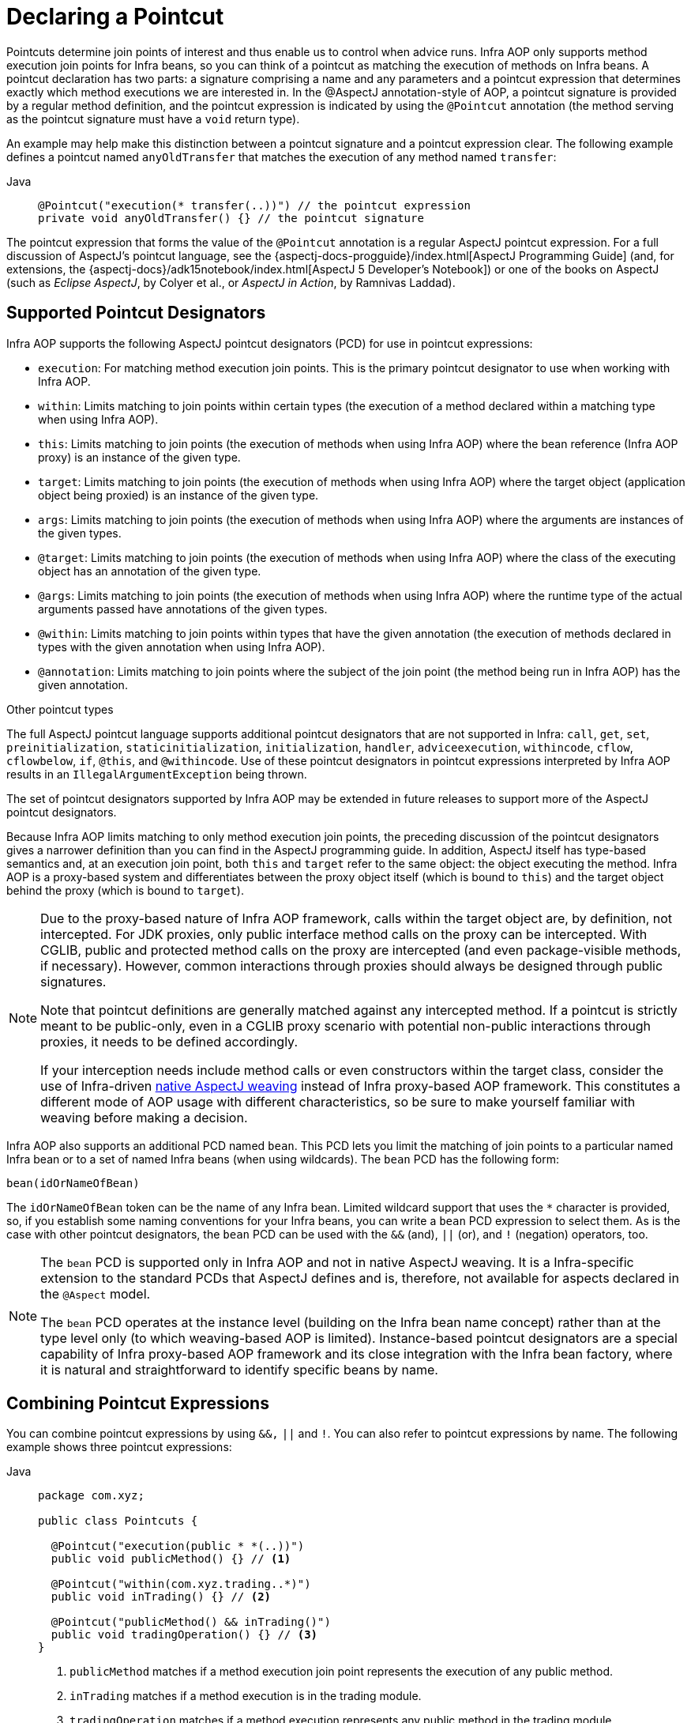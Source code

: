 [[aop-pointcuts]]
= Declaring a Pointcut

Pointcuts determine join points of interest and thus enable us to control
when advice runs. Infra AOP only supports method execution join points for Infra
beans, so you can think of a pointcut as matching the execution of methods on Infra
beans. A pointcut declaration has two parts: a signature comprising a name and any
parameters and a pointcut expression that determines exactly which method
executions we are interested in. In the @AspectJ annotation-style of AOP, a pointcut
signature is provided by a regular method definition, and the pointcut expression is
indicated by using the `@Pointcut` annotation (the method serving as the pointcut signature
must have a `void` return type).

An example may help make this distinction between a pointcut signature and a pointcut
expression clear. The following example defines a pointcut named `anyOldTransfer` that
matches the execution of any method named `transfer`:

[tabs]
======
Java::
+
[source,java,indent=0,subs="verbatim",role="primary"]
----
@Pointcut("execution(* transfer(..))") // the pointcut expression
private void anyOldTransfer() {} // the pointcut signature
----
======

The pointcut expression that forms the value of the `@Pointcut` annotation is a regular
AspectJ pointcut expression. For a full discussion of AspectJ's pointcut language, see
the {aspectj-docs-progguide}/index.html[AspectJ
Programming Guide] (and, for extensions, the
{aspectj-docs}/adk15notebook/index.html[AspectJ 5
Developer's Notebook]) or one of the books on AspectJ (such as _Eclipse AspectJ_, by Colyer
et al., or _AspectJ in Action_, by Ramnivas Laddad).


[[aop-pointcuts-designators]]
== Supported Pointcut Designators

Infra AOP supports the following AspectJ pointcut designators (PCD) for use in pointcut
expressions:

* `execution`: For matching method execution join points. This is the primary
  pointcut designator to use when working with Infra AOP.
* `within`: Limits matching to join points within certain types (the execution
  of a method declared within a matching type when using Infra AOP).
* `this`: Limits matching to join points (the execution of methods when using Infra
  AOP) where the bean reference (Infra AOP proxy) is an instance of the given type.
* `target`: Limits matching to join points (the execution of methods when using
  Infra AOP) where the target object (application object being proxied) is an instance
  of the given type.
* `args`: Limits matching to join points (the execution of methods when using Infra
  AOP) where the arguments are instances of the given types.
* `@target`: Limits matching to join points (the execution of methods when using
  Infra AOP) where the class of the executing object has an annotation of the given type.
* `@args`: Limits matching to join points (the execution of methods when using Infra
  AOP) where the runtime type of the actual arguments passed have annotations of the
  given types.
* `@within`: Limits matching to join points within types that have the given
  annotation (the execution of methods declared in types with the given annotation when
  using Infra AOP).
* `@annotation`: Limits matching to join points where the subject of the join point
  (the method being run in Infra AOP) has the given annotation.

.Other pointcut types
****
The full AspectJ pointcut language supports additional pointcut designators that are not
supported in Infra: `call`, `get`, `set`, `preinitialization`,
`staticinitialization`, `initialization`, `handler`, `adviceexecution`, `withincode`, `cflow`,
`cflowbelow`, `if`, `@this`, and `@withincode`. Use of these pointcut designators in pointcut
expressions interpreted by Infra AOP results in an `IllegalArgumentException` being
thrown.

The set of pointcut designators supported by Infra AOP may be extended in future
releases to support more of the AspectJ pointcut designators.
****

Because Infra AOP limits matching to only method execution join points, the preceding discussion
of the pointcut designators gives a narrower definition than you can find in the
AspectJ programming guide. In addition, AspectJ itself has type-based semantics and, at
an execution join point, both `this` and `target` refer to the same object: the
object executing the method. Infra AOP is a proxy-based system and differentiates
between the proxy object itself (which is bound to `this`) and the target object behind the
proxy (which is bound to `target`).

[NOTE]
====
Due to the proxy-based nature of Infra AOP framework, calls within the target object
are, by definition, not intercepted. For JDK proxies, only public interface method
calls on the proxy can be intercepted. With CGLIB, public and protected method calls on
the proxy are intercepted (and even package-visible methods, if necessary). However,
common interactions through proxies should always be designed through public signatures.

Note that pointcut definitions are generally matched against any intercepted method.
If a pointcut is strictly meant to be public-only, even in a CGLIB proxy scenario with
potential non-public interactions through proxies, it needs to be defined accordingly.

If your interception needs include method calls or even constructors within the target
class, consider the use of Infra-driven xref:core/aop/using-aspectj.adoc#aop-aj-ltw[native AspectJ weaving] instead
of Infra proxy-based AOP framework. This constitutes a different mode of AOP usage
with different characteristics, so be sure to make yourself familiar with weaving
before making a decision.
====

Infra AOP also supports an additional PCD named `bean`. This PCD lets you limit
the matching of join points to a particular named Infra bean or to a set of named
Infra beans (when using wildcards). The `bean` PCD has the following form:

[source,indent=0,subs="verbatim"]
----
	bean(idOrNameOfBean)
----

The `idOrNameOfBean` token can be the name of any Infra bean. Limited wildcard
support that uses the `*` character is provided, so, if you establish some naming
conventions for your Infra beans, you can write a `bean` PCD expression
to select them. As is the case with other pointcut designators, the `bean` PCD can
be used with the `&&` (and), `||` (or), and `!` (negation) operators, too.

[NOTE]
====
The `bean` PCD is supported only in Infra AOP and not in
native AspectJ weaving. It is a Infra-specific extension to the standard PCDs that
AspectJ defines and is, therefore, not available for aspects declared in the `@Aspect` model.

The `bean` PCD operates at the instance level (building on the Infra bean name
concept) rather than at the type level only (to which weaving-based AOP is limited).
Instance-based pointcut designators are a special capability of Infra
proxy-based AOP framework and its close integration with the Infra bean factory, where
it is natural and straightforward to identify specific beans by name.
====


[[aop-pointcuts-combining]]
== Combining Pointcut Expressions

You can combine pointcut expressions by using `&&,` `||` and `!`. You can also refer to
pointcut expressions by name. The following example shows three pointcut expressions:

[tabs]
======
Java::
+
[source,java,indent=0,subs="verbatim",role="primary",chomp="-packages"]
----
package com.xyz;

public class Pointcuts {

  @Pointcut("execution(public * *(..))")
  public void publicMethod() {} // <1>

  @Pointcut("within(com.xyz.trading..*)")
  public void inTrading() {} // <2>

  @Pointcut("publicMethod() && inTrading()")
  public void tradingOperation() {} // <3>
}
----
<1> `publicMethod` matches if a method execution join point represents the execution
of any public method.
<2> `inTrading` matches if a method execution is in the trading module.
<3> `tradingOperation` matches if a method execution represents any public method in the
trading module.
======

It is a best practice to build more complex pointcut expressions out of smaller _named
pointcuts_, as shown above. When referring to pointcuts by name, normal Java visibility
rules apply (you can see `private` pointcuts in the same type, `protected` pointcuts in
the hierarchy, `public` pointcuts anywhere, and so on). Visibility does not affect
pointcut matching.


[[aop-common-pointcuts]]
== Sharing Named Pointcut Definitions

When working with enterprise applications, developers often have the need to refer to
modules of the application and particular sets of operations from within several aspects.
We recommend defining a dedicated class that captures commonly used _named pointcut_
expressions for this purpose. Such a class typically resembles the following
`CommonPointcuts` example (though what you name the class is up to you):

[tabs]
======
Java::
+
[source,java,indent=0,subs="verbatim",role="primary",chomp="-packages",fold="none"]
----
package com.xyz;

import org.aspectj.lang.annotation.Pointcut;

public class CommonPointcuts {

  /**
   * A join point is in the web layer if the method is defined
   * in a type in the com.xyz.web package or any sub-package
   * under that.
   */
  @Pointcut("within(com.xyz.web..*)")
  public void inWebLayer() {}

  /**
   * A join point is in the service layer if the method is defined
   * in a type in the com.xyz.service package or any sub-package
   * under that.
   */
  @Pointcut("within(com.xyz.service..*)")
  public void inServiceLayer() {}

  /**
   * A join point is in the data access layer if the method is defined
   * in a type in the com.xyz.dao package or any sub-package
   * under that.
   */
  @Pointcut("within(com.xyz.dao..*)")
  public void inDataAccessLayer() {}

  /**
   * A business service is the execution of any method defined on a service
   * interface. This definition assumes that interfaces are placed in the
   * "service" package, and that implementation types are in sub-packages.
   *
   * If you group service interfaces by functional area (for example,
   * in packages com.xyz.abc.service and com.xyz.def.service) then
   * the pointcut expression "execution(* com.xyz..service.*.*(..))"
   * could be used instead.
   *
   * Alternatively, you can write the expression using the 'bean'
   * PCD, like so "bean(*Service)". (This assumes that you have
   * named your Infra service beans in a consistent fashion.)
   */
  @Pointcut("execution(* com.xyz..service.*.*(..))")
  public void businessService() {}

  /**
   * A data access operation is the execution of any method defined on a
   * DAO interface. This definition assumes that interfaces are placed in the
   * "dao" package, and that implementation types are in sub-packages.
   */
  @Pointcut("execution(* com.xyz.dao.*.*(..))")
  public void dataAccessOperation() {}

}
----

======

You can refer to the pointcuts defined in such a class anywhere you need a pointcut
expression by referencing the fully-qualified name of the class combined with the
`@Pointcut` method's name. For example, to make the service layer transactional, you
could write the following which references the
`com.xyz.CommonPointcuts.businessService()` _named pointcut_:

[source,xml,indent=0,subs="verbatim"]
----
<aop:config>
  <aop:advisor
    pointcut="com.xyz.CommonPointcuts.businessService()"
    advice-ref="tx-advice"/>
</aop:config>

<tx:advice id="tx-advice">
  <tx:attributes>
    <tx:method name="*" propagation="REQUIRED"/>
  </tx:attributes>
</tx:advice>
----

The `<aop:config>` and `<aop:advisor>` elements are discussed in xref:core/aop/schema.adoc[Schema-based AOP Support]. The
transaction elements are discussed in xref:data-access/transaction.adoc[Transaction Management].


[[aop-pointcuts-examples]]
== Examples

Infra AOP users are likely to use the `execution` pointcut designator the most often.
The format of an execution expression follows:

[literal,indent=0,subs="verbatim"]
----
	execution(modifiers-pattern?
				ret-type-pattern
				declaring-type-pattern?name-pattern(param-pattern)
				throws-pattern?)
----

All parts except the returning type pattern (`ret-type-pattern` in the preceding snippet),
the name pattern, and the parameters pattern are optional. The returning type pattern determines
what the return type of the method must be in order for a join point to be matched.
`{asterisk}` is most frequently used as the returning type pattern. It matches any return
type. A fully-qualified type name matches only when the method returns the given
type. The name pattern matches the method name. You can use the `{asterisk}` wildcard as all or
part of a name pattern. If you specify a declaring type pattern,
include a trailing `.` to join it to the name pattern component.
The parameters pattern is slightly more complex: `()` matches a
method that takes no parameters, whereas `(..)` matches any number (zero or more) of parameters.
The `({asterisk})` pattern matches a method that takes one parameter of any type.
`(*,String)` matches a method that takes two parameters. The first can be of any type, while the
second must be a `String`. Consult the
{aspectj-docs-progguide}/semantics-pointcuts.html[Language
Semantics] section of the AspectJ Programming Guide for more information.

The following examples show some common pointcut expressions:

* The execution of any public method:
+
[literal,indent=0,subs="verbatim"]
----
	execution(public * *(..))
----

* The execution of any method with a name that begins with `set`:
+
[literal,indent=0,subs="verbatim"]
----
	execution(* set*(..))
----

* The execution of any method defined by the `AccountService` interface:
+
[literal,indent=0,subs="verbatim"]
----
	execution(* com.xyz.service.AccountService.*(..))
----

* The execution of any method defined in the `service` package:
+
[literal,indent=0,subs="verbatim"]
----
	execution(* com.xyz.service.*.*(..))
----

* The execution of any method defined in the service package or one of its sub-packages:
+
[literal,indent=0,subs="verbatim"]
----
	execution(* com.xyz.service..*.*(..))
----

* Any join point (method execution only in Infra AOP) within the service package:
+
[literal,indent=0,subs="verbatim"]
----
	within(com.xyz.service.*)
----

* Any join point (method execution only in Infra AOP) within the service package or one of its
sub-packages:
+
[literal,indent=0,subs="verbatim"]
----
	within(com.xyz.service..*)
----

* Any join point (method execution only in Infra AOP) where the proxy implements the
`AccountService` interface:
+
[literal,indent=0,subs="verbatim"]
----
	this(com.xyz.service.AccountService)
----
+
NOTE: `this` is more commonly used in a binding form. See the section on xref:core/aop/ataspectj/advice.adoc[Declaring Advice]
for how to make the proxy object available in the advice body.

* Any join point (method execution only in Infra AOP) where the target object
implements the `AccountService` interface:
+
[literal,indent=0,subs="verbatim"]
----
	target(com.xyz.service.AccountService)
----
+
NOTE: `target` is more commonly used in a binding form. See the xref:core/aop/ataspectj/advice.adoc[Declaring Advice] section
for how to make the target object available in the advice body.

* Any join point (method execution only in Infra AOP) that takes a single parameter
and where the argument passed at runtime is `Serializable`:
+
[literal,indent=0,subs="verbatim"]
----
	args(java.io.Serializable)
----
+
NOTE: `args` is more commonly used in a binding form. See the xref:core/aop/ataspectj/advice.adoc[Declaring Advice] section
for how to make the method arguments available in the advice body.
+
Note that the pointcut given in this example is different from `execution(*
*(java.io.Serializable))`. The args version matches if the argument passed at runtime is
`Serializable`, and the execution version matches if the method signature declares a single
parameter of type `Serializable`.

* Any join point (method execution only in Infra AOP) where the target object has a
`@Transactional` annotation:
+
[literal,indent=0,subs="verbatim"]
----
	@target(cn.taketoday.transaction.annotation.Transactional)
----
+
NOTE: You can also use `@target` in a binding form. See the xref:core/aop/ataspectj/advice.adoc[Declaring Advice] section for
how to make the annotation object available in the advice body.

* Any join point (method execution only in Infra AOP) where the declared type of the
target object has an `@Transactional` annotation:
+
[literal,indent=0,subs="verbatim"]
----
	@within(cn.taketoday.transaction.annotation.Transactional)
----
+
NOTE: You can also use `@within` in a binding form. See the xref:core/aop/ataspectj/advice.adoc[Declaring Advice] section for
how to make the annotation object available in the advice body.

* Any join point (method execution only in Infra AOP) where the executing method has an
`@Transactional` annotation:
+
[literal,indent=0,subs="verbatim"]
----
	@annotation(cn.taketoday.transaction.annotation.Transactional)
----
+
NOTE: You can also use `@annotation` in a binding form. See the xref:core/aop/ataspectj/advice.adoc[Declaring Advice] section
for how to make the annotation object available in the advice body.

* Any join point (method execution only in Infra AOP) which takes a single parameter,
and where the runtime type of the argument passed has the `@Classified` annotation:
+
[literal,indent=0,subs="verbatim"]
----
	@args(com.xyz.security.Classified)
----
+
NOTE: You can also use `@args` in a binding form. See the xref:core/aop/ataspectj/advice.adoc[Declaring Advice] section
how to make the annotation object(s) available in the advice body.

* Any join point (method execution only in Infra AOP) on a Infra bean named
`tradeService`:
+
[literal,indent=0,subs="verbatim"]
----
	bean(tradeService)
----

* Any join point (method execution only in Infra AOP) on Infra beans having names that
match the wildcard expression `*Service`:
+
[literal,indent=0,subs="verbatim"]
----
	bean(*Service)
----


[[writing-good-pointcuts]]
== Writing Good Pointcuts

During compilation, AspectJ processes pointcuts in order to optimize matching
performance. Examining code and determining if each join point matches (statically or
dynamically) a given pointcut is a costly process. (A dynamic match means the match
cannot be fully determined from static analysis and that a test is placed in the code to
determine if there is an actual match when the code is running). On first encountering a
pointcut declaration, AspectJ rewrites it into an optimal form for the matching
process. What does this mean? Basically, pointcuts are rewritten in DNF (Disjunctive
Normal Form) and the components of the pointcut are sorted such that those components
that are cheaper to evaluate are checked first. This means you do not have to worry
about understanding the performance of various pointcut designators and may supply them
in any order in a pointcut declaration.

However, AspectJ can work only with what it is told. For optimal performance of
matching, you should think about what you are trying to achieve and narrow the search
space for matches as much as possible in the definition. The existing designators
naturally fall into one of three groups: kinded, scoping, and contextual:

* Kinded designators select a particular kind of join point:
`execution`, `get`, `set`, `call`, and `handler`.
* Scoping designators select a group of join points of interest
(probably of many kinds): `within` and `withincode`
* Contextual designators match (and optionally bind) based on context:
`this`, `target`, and `@annotation`

A well written pointcut should include at least the first two types (kinded and
scoping). You can include the contextual designators to match based on
join point context or bind that context for use in the advice. Supplying only a
kinded designator or only a contextual designator works but could affect weaving
performance (time and memory used), due to extra processing and analysis. Scoping
designators are very fast to match, and using them means AspectJ can very quickly
dismiss groups of join points that should not be further processed. A good
pointcut should always include one if possible.



